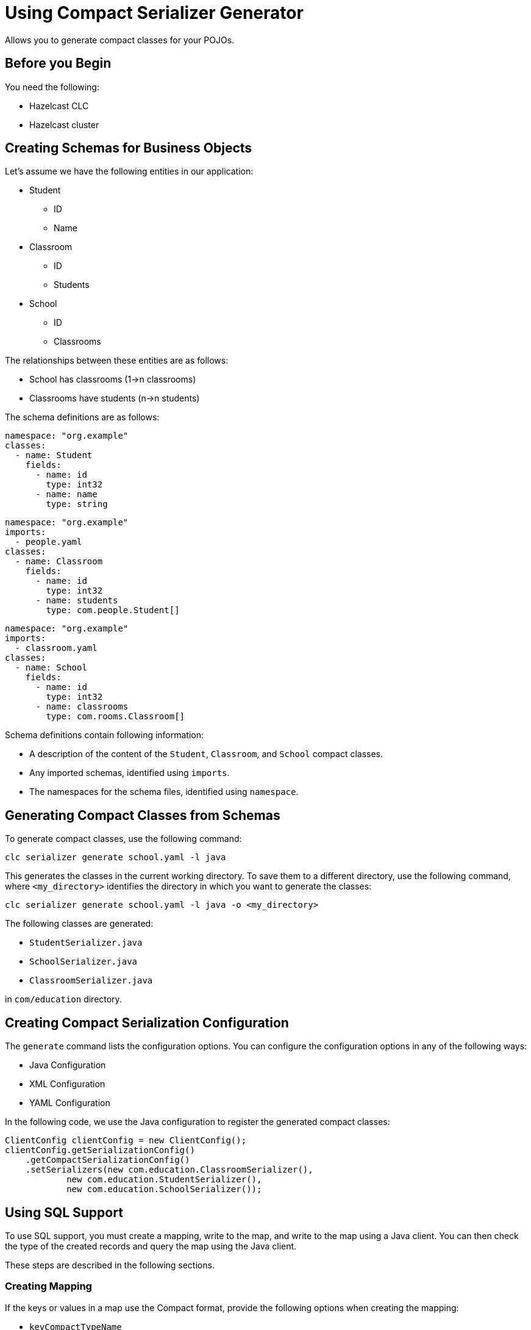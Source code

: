 = Using Compact Serializer Generator

:description: Allows you to generate compact classes for your POJOs.
{description}

== Before you Begin

You need the following:

- Hazelcast CLC
- Hazelcast cluster

== Creating Schemas for Business Objects
Let's assume we have the following entities in our application:

* Student
** ID
** Name
* Classroom
** ID
** Students
* School
** ID
** Classrooms

The relationships between these entities are as follows:

* School has classrooms (1->n classrooms)
* Classrooms have students (n->n students)

The schema definitions are as follows:

[source,yaml]
----
namespace: "org.example"
classes:
  - name: Student
    fields:
      - name: id
        type: int32
      - name: name
        type: string
----

[source,yaml]
----
namespace: "org.example"
imports:
  - people.yaml
classes:
  - name: Classroom
    fields:
      - name: id
        type: int32
      - name: students
        type: com.people.Student[]
----

[source,yaml]
----
namespace: "org.example"
imports:
  - classroom.yaml
classes:
  - name: School
    fields:
      - name: id
        type: int32
      - name: classrooms
        type: com.rooms.Classroom[]
----

Schema definitions contain following information:

* A description of the content of the `Student`, `Classroom`, and `School` compact classes.
* Any imported schemas, identified using `imports`.
* The namespaces for the schema files, identified using `namespace`.

== Generating Compact Classes from Schemas

To generate compact classes, use the following command:

[source,bash]
----
clc serializer generate school.yaml -l java
----

This generates the classes in the current working directory. To save them to a different directory, use the following command, where `<my_directory>` identifies the directory in which you want to generate the classes:

[source,bash]
----
clc serializer generate school.yaml -l java -o <my_directory>
----

The following classes are generated:

* `StudentSerializer.java`
* `SchoolSerializer.java`
* `ClassroomSerializer.java`

in `com/education` directory.

== Creating Compact Serialization Configuration

The `generate` command lists the configuration options. You can configure the configuration options in any of the following ways:

* Java Configuration
* XML Configuration
* YAML Configuration

In the following code, we use the Java configuration to register the generated compact classes:

[source,java]
----
ClientConfig clientConfig = new ClientConfig();
clientConfig.getSerializationConfig()
    .getCompactSerializationConfig()
    .setSerializers(new com.education.ClassroomSerializer(),
            new com.education.StudentSerializer(),
            new com.education.SchoolSerializer());
----

== Using SQL Support

To use SQL support, you must create a mapping, write to the map, and write to the map using a Java client. You can then check the type of the created records and query the map using the Java client.

These steps are described in the following sections.

=== Creating Mapping

If the keys or values in a map use the Compact format, provide the following options when creating the mapping:

* `keyCompactTypeName`
* `valueCompactTypeName`

[source,sql]
----
CREATE OR REPLACE MAPPING students(
     id INT EXTERNAL NAME "__key.id",
     name VARCHAR
) TYPE IMap
OPTIONS (
     'keyFormat' = 'compact',
     'keyCompactTypeName' = 'studentId',
     'valueFormat' = 'compact',
     'valueCompactTypeName' = 'student'
);
----

You can execute the SQL either using CLC or the Java Client.

=== Writing to a Map using a Java Client

You can write to a Map using a Java Client as follows:

[source,java]
----
IMap<Integer, Student> studentsMap = client.getMap("students");
students.set("joe", new Student(1, "Joe Dalton"));
students.set("william", new Student(2, "William Dalton"));
students.set("jack", new Student(3, "Jack Dalton"));
students.set("Averell", new Student(4, "Averell Dalton"));
----

=== Checking the Created Records' Type

As we used the `Compact` format when creating the map, we must check whether the format uses the correct `type`. We do this as follows:

[source,bash]
----
clc map entry-set --name students --show-type -f table
 __key   | __key_type | this | this_type |      id | name
 joe     | STRING     | >    | COMPACT   |       1 | Joe Dalton
 william | STRING     | >    | COMPACT   |       2 | William Dalton
 Averell | STRING     | >    | COMPACT   |       4 | Averell Dalton
 jack    | STRING     | >    | COMPACT   |       3 | Jack Dalton
----

As you can see, all records are defined as `COMPACT` in the `this_type` column.

=== Querying the Map using Java Client

You can now query the `Compact` values from the map and assign them to Java object as follows:

[source, java]
----
SqlResult result = sqlService.execute(String.format("SELECT this FROM students WHERE name = '%s'", "Joe Dalton"))
for (SqlRow row : result) {
    Student s = row.getObject("this");
    System.out.println(s.getId())
    System.out.println(s.getName())
}
----